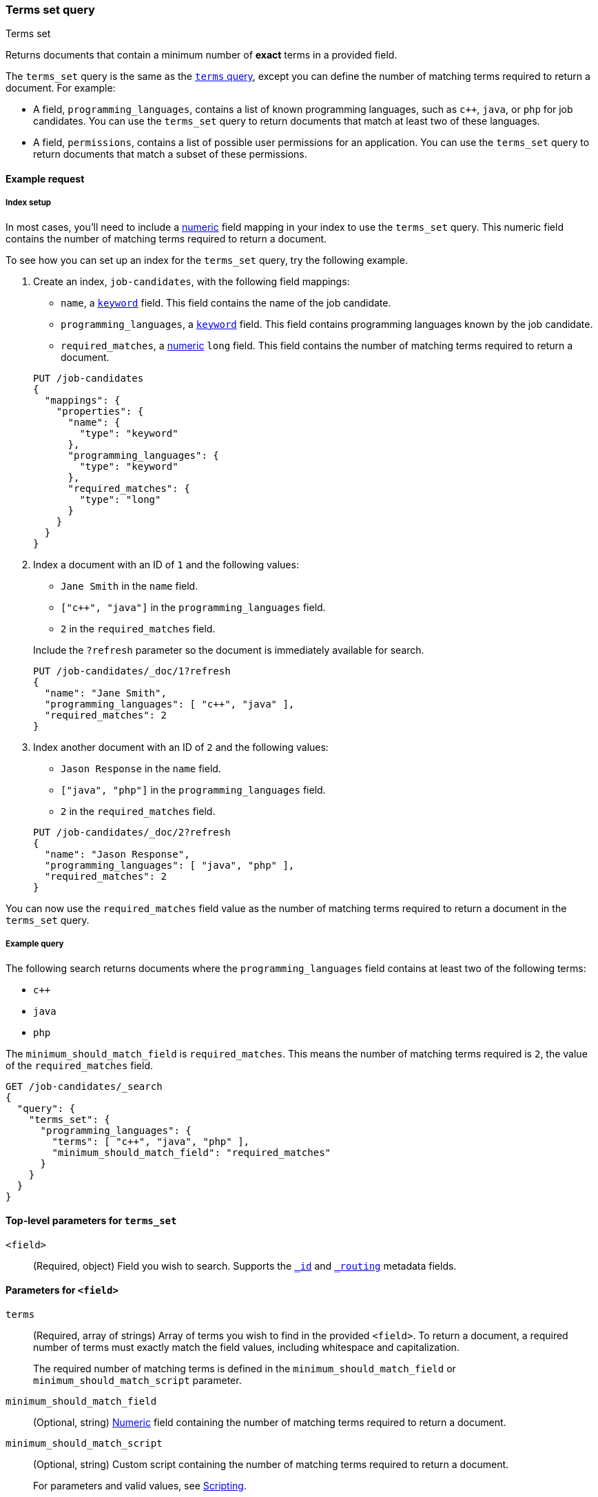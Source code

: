 [[query-dsl-terms-set-query]]
=== Terms set query
++++
<titleabbrev>Terms set</titleabbrev>
++++

Returns documents that contain a minimum number of *exact* terms in a provided
field.

The `terms_set` query is the same as the <<query-dsl-terms-query, `terms`
query>>, except you can define the number of matching terms required to
return a document. For example:

* A field, `programming_languages`, contains a list of known programming
languages, such as `c++`, `java`, or `php` for job candidates. You can use the
`terms_set` query to return documents that match at least two of these
languages.

* A field, `permissions`, contains a list of possible user permissions for an
application. You can use the `terms_set` query to return documents that
match a subset of these permissions.

[[terms-set-query-ex-request]]
==== Example request

[[terms-set-query-ex-request-index-setup]]
===== Index setup
In most cases, you'll need to include a <<number, numeric>> field mapping in
your index to use the `terms_set` query. This numeric field contains the
number of matching terms required to return a document.

To see how you can set up an index for the `terms_set` query, try the
following example.

. Create an index, `job-candidates`, with the following field mappings:
+
--

* `name`, a <<keyword, `keyword`>> field. This field contains the name of the
job candidate.

* `programming_languages`, a <<keyword, `keyword`>> field. This field contains
programming languages known by the job candidate.

* `required_matches`, a <<number, numeric>> `long` field. This field contains
the number of matching terms required to return a document.

[source,console]
----
PUT /job-candidates
{
  "mappings": {
    "properties": {
      "name": {
        "type": "keyword"
      },
      "programming_languages": {
        "type": "keyword"
      },
      "required_matches": {
        "type": "long"
      }
    }
  }
}
----
// TESTSETUP

--

. Index a document with an ID of `1` and the following values:
+
--

* `Jane Smith` in the `name` field.

* `["c++", "java"]` in the `programming_languages` field.

* `2` in the `required_matches` field.

Include the `?refresh` parameter so the document is immediately available for
search.

[source,console]
----
PUT /job-candidates/_doc/1?refresh
{
  "name": "Jane Smith",
  "programming_languages": [ "c++", "java" ],
  "required_matches": 2
}
----

--

. Index another document with an ID of `2` and the following values:
+
--

* `Jason Response` in the `name` field.

* `["java", "php"]` in the `programming_languages` field.

* `2` in the `required_matches` field.

[source,console]
----
PUT /job-candidates/_doc/2?refresh
{
  "name": "Jason Response",
  "programming_languages": [ "java", "php" ],
  "required_matches": 2
}
----

--

You can now use the `required_matches` field value as the number of
matching terms required to return a document in the `terms_set` query.

[[terms-set-query-ex-request-query]]
===== Example query

The following search returns documents where the `programming_languages` field
contains at least two of the following terms:

* `c++`
* `java`
* `php`

The `minimum_should_match_field` is `required_matches`. This means the
number of matching terms required is `2`, the value of the `required_matches`
field.

[source,console]
----
GET /job-candidates/_search
{
  "query": {
    "terms_set": {
      "programming_languages": {
        "terms": [ "c++", "java", "php" ],
        "minimum_should_match_field": "required_matches"
      }
    }
  }
}
----

[[terms-set-top-level-params]]
==== Top-level parameters for `terms_set`

`<field>`::
(Required, object) Field you wish to search. Supports the
<<mapping-id-field,`_id`>> and <<mapping-routing-field,`_routing`>> metadata
fields.

[[terms-set-field-params]]
==== Parameters for `<field>`

`terms`::
+
--
(Required, array of strings) Array of terms you wish to find in the provided
`<field>`. To return a document, a required number of terms must exactly match
the field values, including whitespace and capitalization.

The required number of matching terms is defined in the
`minimum_should_match_field` or `minimum_should_match_script` parameter.
--

`minimum_should_match_field`::
(Optional, string) <<number, Numeric>> field containing the number of matching
terms required to return a document.

`minimum_should_match_script`::
+
--
(Optional, string) Custom script containing the number of matching terms
required to return a document.

For parameters and valid values, see <<modules-scripting, Scripting>>.

For an example query using the `minimum_should_match_script` parameter, see
<<terms-set-query-script, How to use the `minimum_should_match_script`
parameter>>.
--

[[terms-set-query-notes]]
==== Notes

[[terms-set-query-script]]
===== How to use the `minimum_should_match_script` parameter
You can use `minimum_should_match_script` to define the required number of
matching terms using a script. This is useful if you need to set the number of
required terms dynamically.

[[terms-set-query-script-ex]]
====== Example query using `minimum_should_match_script`

The following search returns documents where the `programming_languages` field
contains at least two of the following terms:

* `c++`
* `java`
* `php`

The `source` parameter of this query indicates:

* The required number of terms to match cannot exceed `params.num_terms`, the
number of terms provided in the `terms` field.
* The required number of terms to match is `2`, the value of the
`required_matches` field.

[source,console]
----
GET /job-candidates/_search
{
  "query": {
    "terms_set": {
      "programming_languages": {
        "terms": [ "c++", "java", "php" ],
        "minimum_should_match_script": {
          "source": "Math.min(params.num_terms, doc['required_matches'].value)"
        },
        "boost": 1.0
      }
    }
  }
}
----

